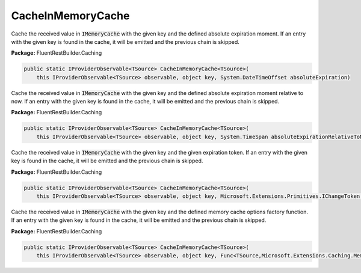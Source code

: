 ﻿CacheInMemoryCache
---------------------------------------------------------------------------


Cache the received value in :code:`IMemoryCache` with the given key
and the defined absolute expiration moment.
If an entry with the given key is found in the cache, it will be emitted
and the previous chain is skipped.

**Package:** FluentRestBuilder.Caching

.. sourcecode:: csharp

    public static IProviderObservable<TSource> CacheInMemoryCache<TSource>(
        this IProviderObservable<TSource> observable, object key, System.DateTimeOffset absoluteExpiration)



Cache the received value in :code:`IMemoryCache` with the given key
and the defined absolute expiration moment relative to now.
If an entry with the given key is found in the cache, it will be emitted
and the previous chain is skipped.

**Package:** FluentRestBuilder.Caching

.. sourcecode:: csharp

    public static IProviderObservable<TSource> CacheInMemoryCache<TSource>(
        this IProviderObservable<TSource> observable, object key, System.TimeSpan absoluteExpirationRelativeToNow)



Cache the received value in :code:`IMemoryCache` with the given key
and the given expiration token.
If an entry with the given key is found in the cache, it will be emitted
and the previous chain is skipped.

**Package:** FluentRestBuilder.Caching

.. sourcecode:: csharp

    public static IProviderObservable<TSource> CacheInMemoryCache<TSource>(
        this IProviderObservable<TSource> observable, object key, Microsoft.Extensions.Primitives.IChangeToken expirationToken)



Cache the received value in :code:`IMemoryCache` with the given key
and the defined memory cache options factory function.
If an entry with the given key is found in the cache, it will be emitted
and the previous chain is skipped.

**Package:** FluentRestBuilder.Caching

.. sourcecode:: csharp

    public static IProviderObservable<TSource> CacheInMemoryCache<TSource>(
        this IProviderObservable<TSource> observable, object key, Func<TSource,Microsoft.Extensions.Caching.Memory.MemoryCacheEntryOptions> optionsFactory)


